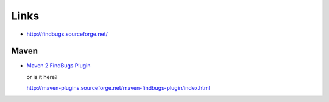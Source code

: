 Links
*****

- http://findbugs.sourceforge.net/

Maven
=====

- `Maven 2 FindBugs Plugin`_

  or is it here?

  http://maven-plugins.sourceforge.net/maven-findbugs-plugin/index.html


.. _`Maven 2 FindBugs Plugin`: http://mojo.codehaus.org/findbugs-maven-plugin/


